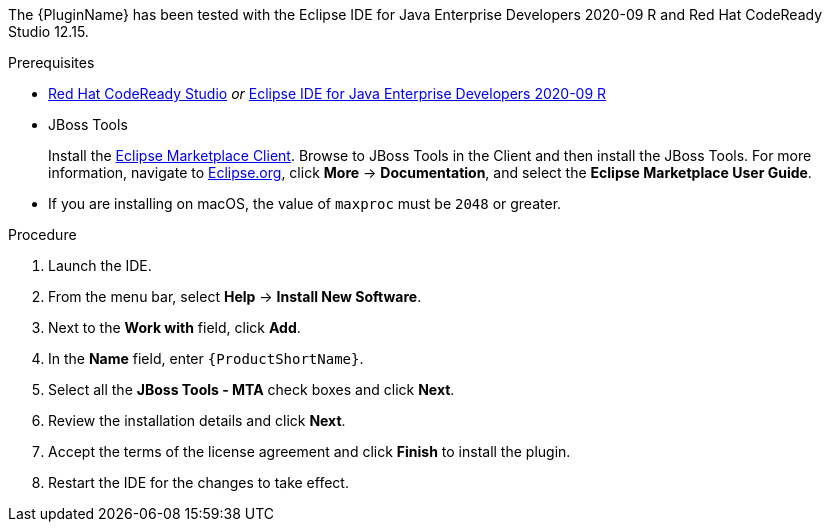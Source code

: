 // Module included in the following assemblies:
//
// * docs/eclipse-code-ready-studio-guide/master.adoc

ifdef::eclipse-code-ready-studio-guide[]
[id="installing-plugin-connected-environment_{context}"]
= Installing in a connected environment

You can install the {PluginName} in a connected environment.
endif::[]
ifdef::disconnected[]
[id="installing-plugin-disconnected-environment_{context}"]
= Installing in a disconnected environment

You can install the {PluginName} in a disconnected environment.
endif::[]

The {PluginName} has been tested with the Eclipse IDE for Java Enterprise Developers 2020-09 R and Red Hat CodeReady Studio 12.15.

.Prerequisites

* link:{CodeReadyStudioDownloadPageURL}[Red Hat CodeReady Studio] _or_ link:https://www.eclipse.org/downloads/packages/release/2020-09/r/eclipse-ide-enterprise-java-developers[Eclipse IDE for Java Enterprise Developers 2020-09 R]
* JBoss Tools
+
Install the link:https://www.eclipse.org/mpc/[Eclipse Marketplace Client]. Browse to JBoss Tools in the Client and then install the JBoss Tools. For more information, navigate to link:https://www.eclipse.org/[Eclipse.org], click *More* -> *Documentation*, and select the *Eclipse Marketplace User Guide*.

* If you are installing on macOS, the value of `maxproc` must be `2048` or greater.
endif::[]

.Procedure

ifdef::disconnected[]
. Navigate to the {ProductName} link:{MTADownloadPageURL}[download site] and download the `{IDEPluginFilename}` file.
endif::[]
. Launch the IDE.
. From the menu bar, select *Help* -> *Install New Software*.
. Next to the *Work with* field, click *Add*.
. In the *Name* field, enter `{ProductShortName}`.
ifdef::eclipse-code-ready-studio-guide[]
. In the *Location* field, enter `\http://download.jboss.org/jbosstools/photon/stable/updates/mta/` and click *OK*.
endif::[]
ifdef::disconnected[]
. Next to the *Location* field, click *Archive*.
. Select the `{IDEPluginFilename}` file and click *OK*.
endif::[]
. Select all the *JBoss Tools - MTA* check boxes and click *Next*.
. Review the installation details and click *Next*.
. Accept the terms of the license agreement and click *Finish* to install the plugin.
. Restart the IDE for the changes to take effect.
